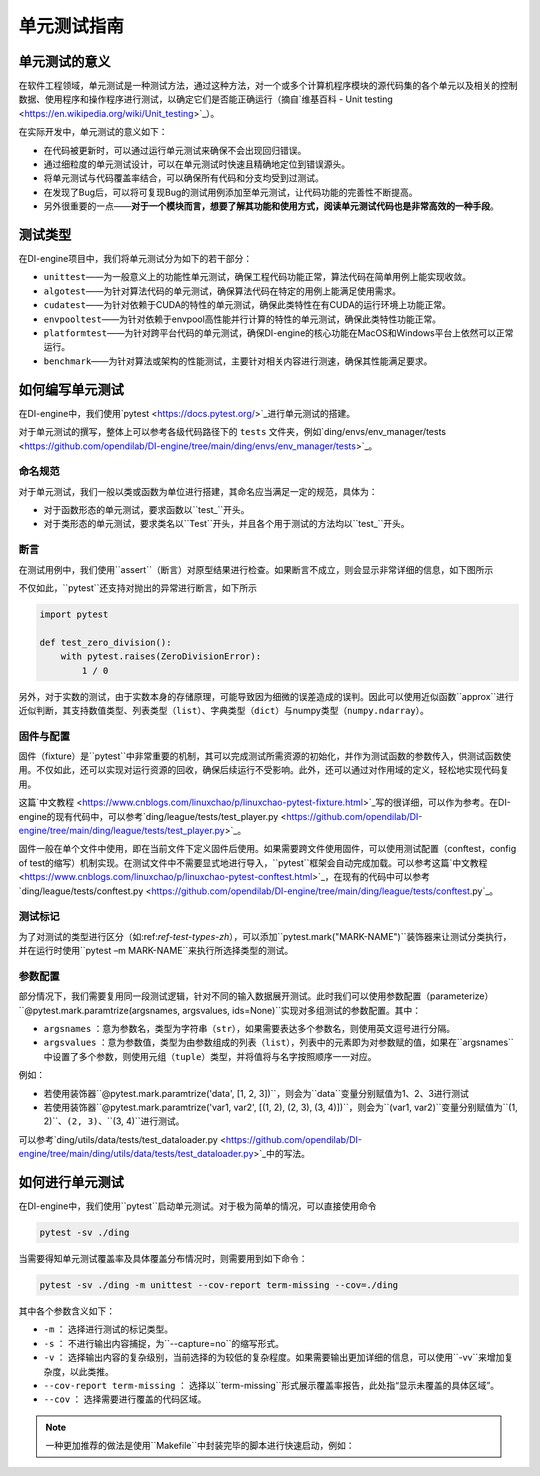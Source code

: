 单元测试指南
==============================

单元测试的意义
---------------------

在软件工程领域，单元测试是一种测试方法，通过这种方法，对一个或多个计算机程序模块的源代码集的各个单元以及相关的控制数据、使用程序和操作程序进行测试，以确定它们是否能正确运行（摘自`维基百科 - Unit testing <https://en.wikipedia.org/wiki/Unit_testing>`_）。

在实际开发中，单元测试的意义如下：

* 在代码被更新时，可以通过运行单元测试来确保不会出现回归错误。
* 通过细粒度的单元测试设计，可以在单元测试时快速且精确地定位到错误源头。
* 将单元测试与代码覆盖率结合，可以确保所有代码和分支均受到过测试。
* 在发现了Bug后，可以将可复现Bug的测试用例添加至单元测试，让代码功能的完善性不断提高。
* 另外很重要的一点——**对于一个模块而言，想要了解其功能和使用方式，阅读单元测试代码也是非常高效的一种手段**。


.. _ref-test-types-zh:

测试类型
---------------------

在DI-engine项目中，我们将单元测试分为如下的若干部分：

* ``unittest``——为一般意义上的功能性单元测试，确保工程代码功能正常，算法代码在简单用例上能实现收敛。
* ``algotest``——为针对算法代码的单元测试，确保算法代码在特定的用例上能满足使用需求。
* ``cudatest``——为针对依赖于CUDA的特性的单元测试，确保此类特性在有CUDA的运行环境上功能正常。
* ``envpooltest``——为针对依赖于envpool高性能并行计算的特性的单元测试，确保此类特性功能正常。
* ``platformtest``——为针对跨平台代码的单元测试，确保DI-engine的核心功能在MacOS和Windows平台上依然可以正常运行。
* ``benchmark``——为针对算法或架构的性能测试，主要针对相关内容进行测速，确保其性能满足要求。




如何编写单元测试
---------------------

在DI-engine中，我们使用`pytest <https://docs.pytest.org/>`_进行单元测试的搭建。

对于单元测试的撰写，整体上可以参考各级代码路径下的 ``tests`` 文件夹，例如`ding/envs/env_manager/tests <https://github.com/opendilab/DI-engine/tree/main/ding/envs/env_manager/tests>`_。


命名规范
~~~~~~~~~~~~~~~~~~~

对于单元测试，我们一般以类或函数为单位进行搭建，其命名应当满足一定的规范，具体为：

* 对于函数形态的单元测试，要求函数以``test_``开头。
* 对于类形态的单元测试，要求类名以``Test``开头，并且各个用于测试的方法均以``test_``开头。


断言
~~~~~~~~~~~~~~~~~~~

在测试用例中，我们使用``assert``（断言）对原型结果进行检查。如果断言不成立，则会显示非常详细的信息，如下图所示

.. image:: ./images/dev_collaboration/pytest_assert.png
    :scale: 33%
    :align: center

不仅如此，``pytest``还支持对抛出的异常进行断言，如下所示

.. code:: python

   import pytest

   def test_zero_division():
       with pytest.raises(ZeroDivisionError):
           1 / 0

另外，对于实数的测试，由于实数本身的存储原理，可能导致因为细微的误差造成的误判。因此可以使用近似函数``approx``进行近似判断，其支持数值类型、列表类型（``list``）、字典类型（``dict``）与numpy类型（``numpy.ndarray``）。

.. image:: ./images/dev_collaboration/pytest_approx.png
    :scale: 33%
    :align: center


固件与配置
~~~~~~~~~~~~~~~~~~~~

固件（fixture）是``pytest``中非常重要的机制，其可以完成测试所需资源的初始化，并作为测试函数的参数传入，供测试函数使用。不仅如此，还可以实现对运行资源的回收，确保后续运行不受影响。此外，还可以通过对作用域的定义，轻松地实现代码复用。

这篇`中文教程 <https://www.cnblogs.com/linuxchao/p/linuxchao-pytest-fixture.html>`_写的很详细，可以作为参考。在DI-engine的现有代码中，可以参考`ding/league/tests/test_player.py <https://github.com/opendilab/DI-engine/tree/main/ding/league/tests/test_player.py>`_。

固件一般在单个文件中使用，即在当前文件下定义固件后使用。如果需要跨文件使用固件，可以使用测试配置（conftest，config of test的缩写）机制实现。在测试文件中不需要显式地进行导入，``pytest``框架会自动完成加载。可以参考这篇`中文教程 <https://www.cnblogs.com/linuxchao/p/linuxchao-pytest-conftest.html>`_，在现有的代码中可以参考`ding/league/tests/conftest.py <https://github.com/opendilab/DI-engine/tree/main/ding/league/tests/conftest.py`_。



测试标记
~~~~~~~~~~~~~~~~~~~~~

为了对测试的类型进行区分（如:ref:`ref-test-types-zh`），可以添加``pytest.mark("MARK-NAME")``装饰器来让测试分类执行，并在运行时使用``pytest –m MARK-NAME``来执行所选择类型的测试。

.. image:: ./images/dev_collaboration/pytest_mark.png
    :scale: 33%
    :align: center


参数配置
~~~~~~~~~~~~~~~~~~~~~

部分情况下，我们需要复用同一段测试逻辑，针对不同的输入数据展开测试。此时我们可以使用参数配置（parameterize）``@pytest.mark.paramtrize(argsnames, argsvalues, ids=None)``实现对多组测试的参数配置。其中：

-  ``argsnames``
   ：意为参数名，类型为字符串（``str``），如果需要表达多个参数名，则使用英文逗号进行分隔。

-  ``argsvalues``
   ：意为参数值，类型为由参数组成的列表（``list``），列表中的元素即为对参数赋的值，如果在``argsnames``中设置了多个参数，则使用元组（``tuple``）类型，并将值将与名字按照顺序一一对应。

例如：

* 若使用装饰器``@pytest.mark.paramtrize('data', [1, 2, 3])``，则会为``data``变量分别赋值为1、2、3进行测试
* 若使用装饰器``@pytest.mark.paramtrize('var1, var2', [(1, 2), (2, 3), (3, 4)])``，则会为``(var1, var2)``变量分别赋值为``(1, 2)``、``(2, 3)``、``(3, 4)``进行测试。

可以参考`ding/utils/data/tests/test_dataloader.py <https://github.com/opendilab/DI-engine/tree/main/ding/utils/data/tests/test_dataloader.py>`_中的写法。



如何进行单元测试
---------------------

在DI-engine中，我们使用``pytest``启动单元测试。对于极为简单的情况，可以直接使用命令

.. code-block:: shell

   pytest -sv ./ding

当需要得知单元测试覆盖率及具体覆盖分布情况时，则需要用到如下命令：

.. code-block:: shell

   pytest -sv ./ding -m unittest --cov-report term-missing --cov=./ding

其中各个参数含义如下：

- ``-m`` ： 选择进行测试的标记类型。
- ``-s`` ： 不进行输出内容捕捉，为``--capture=no``的缩写形式。
- ``-v`` ： 选择输出内容的复杂级别，当前选择的为较低的复杂程度。如果需要输出更加详细的信息，可以使用``-vv``来增加复杂度，以此类推。
- ``--cov-report term-missing`` ： 选择以``term-missing``形式展示覆盖率报告，此处指“显示未覆盖的具体区域”。
- ``--cov`` ： 选择需要进行覆盖的代码区域。

.. note::

   一种更加推荐的做法是使用``Makefile``中封装完毕的脚本进行快速启动，例如：

   .. code-block: shell

      make unittest  # 全面进行单元测试
      make unittest RANGR_DIR=./ding/xxx  # 针对特定子模块进行测试
      make algotest
      make cudatest
      make envpooltest
      make platformtext


